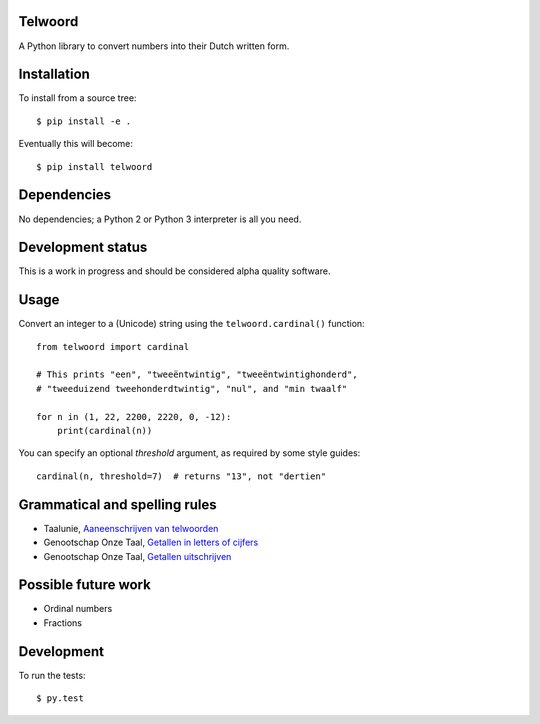 Telwoord
========

A Python library to convert numbers into their Dutch written form.


Installation
============

To install from a source tree::

    $ pip install -e .

Eventually this will become::

    $ pip install telwoord


Dependencies
============

No dependencies; a Python 2 or Python 3 interpreter is all you need.


Development status
==================

This is a work in progress and should be considered alpha quality software.


Usage
=====

Convert an integer to a (Unicode) string using the ``telwoord.cardinal()``
function::

    from telwoord import cardinal

    # This prints "een", "tweeëntwintig", "tweeëntwintighonderd",
    # "tweeduizend tweehonderdtwintig", "nul", and "min twaalf"

    for n in (1, 22, 2200, 2220, 0, -12):
        print(cardinal(n))

You can specify an optional `threshold` argument, as required by some style
guides::

    cardinal(n, threshold=7)  # returns "13", not "dertien"


Grammatical and spelling rules
==============================

* Taalunie, `Aaneenschrijven van telwoorden
  <http://woordenlijst.org/leidraad/6/9/>`_

* Genootschap Onze Taal, `Getallen in letters of cijfers
  <https://onzetaal.nl/taaladvies/advies/getallen-in-letters-of-cijfers>`_

* Genootschap Onze Taal, `Getallen uitschrijven
  <https://onzetaal.nl/taaladvies/advies/getallen-uitschrijven>`_


Possible future work
====================

* Ordinal numbers

* Fractions


Development
===========

To run the tests::

    $ py.test
